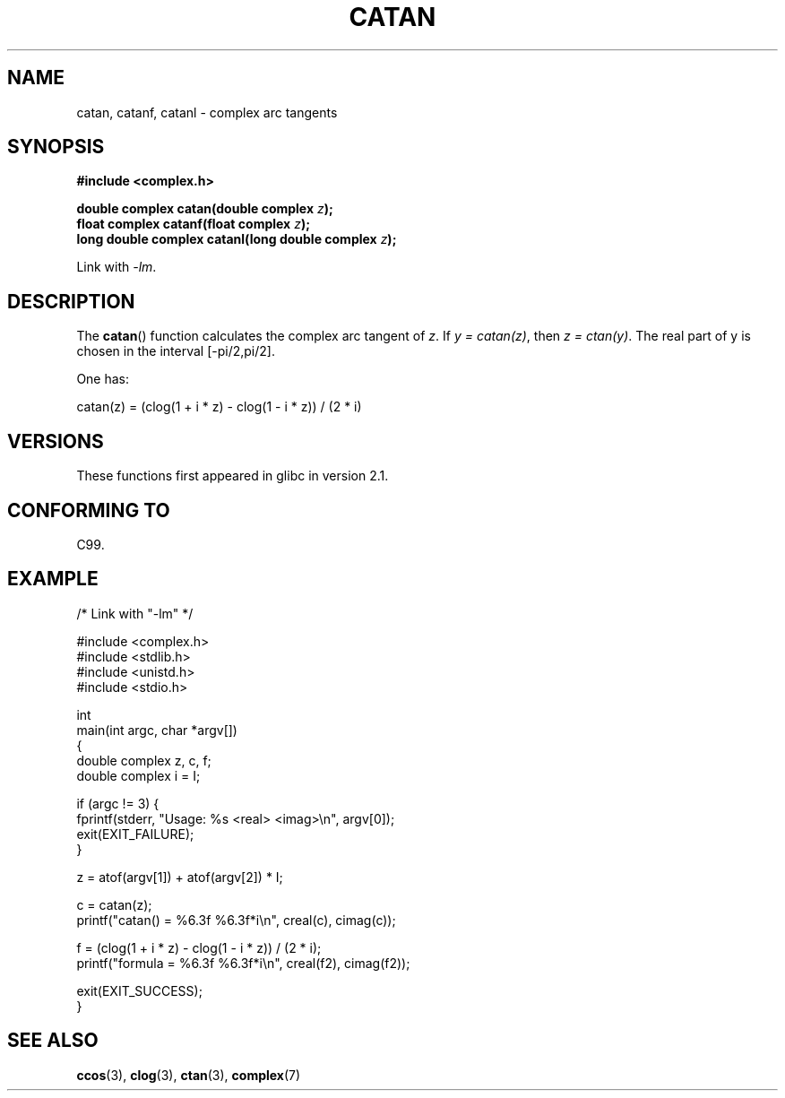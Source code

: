 .\" Copyright 2002 Walter Harms (walter.harms@informatik.uni-oldenburg.de)
.\" and Copyright (C) 2011 Michael Kerrisk <mtk.manpages@gamil.com>
.\" %%%LICENSE_START(GPL_NOVERSION_ONELINE)
.\" Distributed under GPL
.\" %%%LICENSE_END
.\"
.TH CATAN 3 2011-09-15 "" "Linux Programmer's Manual"
.SH NAME
catan, catanf, catanl \- complex arc tangents
.SH SYNOPSIS
.B #include <complex.h>
.sp
.BI "double complex catan(double complex " z );
.br
.BI "float complex catanf(float complex " z );
.br
.BI "long double complex catanl(long double complex " z );
.sp
Link with \fI\-lm\fP.
.SH DESCRIPTION
The
.BR catan ()
function calculates the complex arc tangent of
.IR z .
If \fIy\ =\ catan(z)\fP, then \fIz\ =\ ctan(y)\fP.
The real part of y is chosen in the interval [\-pi/2,pi/2].
.LP
One has:
.nf

    catan(z) = (clog(1 + i * z) \- clog(1 \- i * z)) / (2 * i)
.fi
.SH VERSIONS
These functions first appeared in glibc in version 2.1.
.SH CONFORMING TO
C99.
.SH EXAMPLE
.nf
/* Link with "\-lm" */

#include <complex.h>
#include <stdlib.h>
#include <unistd.h>
#include <stdio.h>

int
main(int argc, char *argv[])
{
    double complex z, c, f;
    double complex i = I;

    if (argc != 3) {
        fprintf(stderr, "Usage: %s <real> <imag>\\n", argv[0]);
        exit(EXIT_FAILURE);
    }

    z = atof(argv[1]) + atof(argv[2]) * I;

    c = catan(z);
    printf("catan() = %6.3f %6.3f*i\\n", creal(c), cimag(c));

    f = (clog(1 + i * z) \- clog(1 \- i * z)) / (2 * i);
    printf("formula = %6.3f %6.3f*i\\n", creal(f2), cimag(f2));

    exit(EXIT_SUCCESS);
}
.fi
.SH SEE ALSO
.BR ccos (3),
.BR clog (3),
.BR ctan (3),
.BR complex (7)
